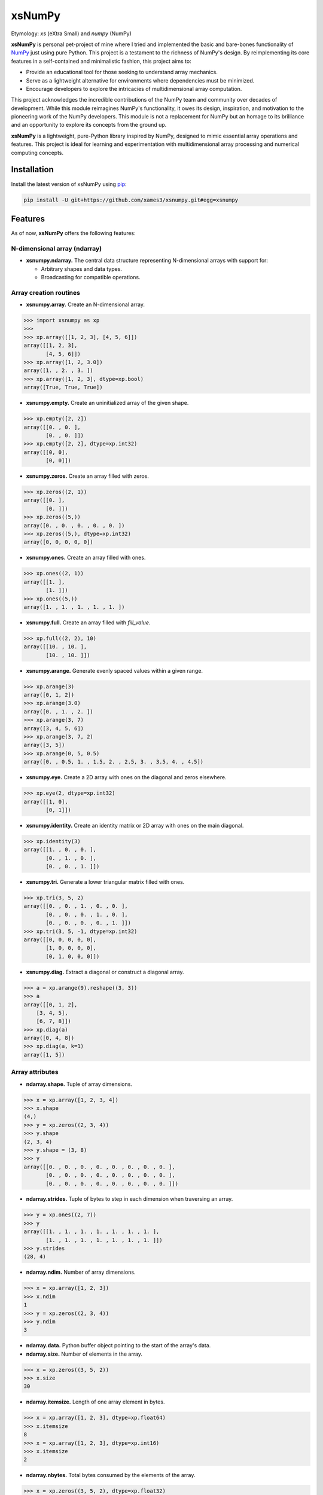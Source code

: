 .. Author: Akshay Mestry <xa@mes3.dev>
.. Created on: Monday, November 18 2024
.. Last updated on: Sunday, January 05 2025

===============================================================================
xsNumPy
===============================================================================

Etymology: *xs* (eXtra Small) and *numpy* (NumPy)

**xsNumPy** is personal pet-project of mine where I tried and implemented the
basic and bare-bones functionality of `NumPy`_ just using pure Python. This
project is a testament to the richness of NumPy's design. By reimplementing
its core features in a self-contained and minimalistic fashion, this project
aims to:

- Provide an educational tool for those seeking to understand array mechanics.
- Serve as a lightweight alternative for environments where dependencies
  must be minimized.
- Encourage developers to explore the intricacies of multidimensional
  array computation.

This project acknowledges the incredible contributions of the NumPy team and
community over decades of development. While this module reimagines NumPy's
functionality, it owes its design, inspiration, and motivation to the
pioneering work of the NumPy developers. This module is not a replacement for
NumPy but an homage to its brilliance and an opportunity to explore its
concepts from the ground up.

**xsNumPy** is a lightweight, pure-Python library inspired by NumPy, designed
to mimic essential array operations and features. This project is ideal for
learning and experimentation with multidimensional array processing and
numerical computing concepts.

-------------------------------------------------------------------------------
Installation
-------------------------------------------------------------------------------

.. See more at: https://stackoverflow.com/a/15268990

Install the latest version of xsNumPy using `pip`_:

.. code-block:: bash

    pip install -U git+https://github.com/xames3/xsnumpy.git#egg=xsnumpy

-------------------------------------------------------------------------------
Features
-------------------------------------------------------------------------------

As of now, **xsNumPy** offers the following features:

N-dimensional array (ndarray)
===============================================================================

- **xsnumpy.ndarray.** The central data structure representing N-dimensional
  arrays with support for:

  - Arbitrary shapes and data types.
  - Broadcasting for compatible operations.

Array creation routines
===============================================================================

- **xsnumpy.array.** Create an N-dimensional array.

.. code-block:: python

    >>> import xsnumpy as xp
    >>> 
    >>> xp.array([[1, 2, 3], [4, 5, 6]])
    array([[1, 2, 3], 
           [4, 5, 6]])
    >>> xp.array([1, 2, 3.0])
    array([1. , 2. , 3. ])
    >>> xp.array([1, 2, 3], dtype=xp.bool)
    array([True, True, True])

- **xsnumpy.empty.** Create an uninitialized array of the given shape.

.. code-block:: python

    >>> xp.empty([2, 2])
    array([[0. , 0. ], 
           [0. , 0. ]])
    >>> xp.empty([2, 2], dtype=xp.int32)
    array([[0, 0], 
           [0, 0]])

- **xsnumpy.zeros.** Create an array filled with zeros.

.. code-block:: python

    >>> xp.zeros((2, 1))
    array([[0. ], 
           [0. ]])
    >>> xp.zeros((5,))
    array([0. , 0. , 0. , 0. , 0. ])
    >>> xp.zeros((5,), dtype=xp.int32)
    array([0, 0, 0, 0, 0])

- **xsnumpy.ones.** Create an array filled with ones.

.. code-block:: python

    >>> xp.ones((2, 1))
    array([[1. ], 
           [1. ]])
    >>> xp.ones((5,))
    array([1. , 1. , 1. , 1. , 1. ])

- **xsnumpy.full.** Create an array filled with *fill_value*.

.. code-block:: python

    >>> xp.full((2, 2), 10)
    array([[10. , 10. ], 
           [10. , 10. ]])

- **xsnumpy.arange.** Generate evenly spaced values within a given range.

.. code-block:: python

    >>> xp.arange(3)
    array([0, 1, 2])
    >>> xp.arange(3.0)
    array([0. , 1. , 2. ])
    >>> xp.arange(3, 7)
    array([3, 4, 5, 6])
    >>> xp.arange(3, 7, 2)
    array([3, 5])
    >>> xp.arange(0, 5, 0.5)
    array([0. , 0.5, 1. , 1.5, 2. , 2.5, 3. , 3.5, 4. , 4.5])

- **xsnumpy.eye.** Create a 2D array with ones on the diagonal and zeros
  elsewhere.

.. code-block:: python

    >>> xp.eye(2, dtype=xp.int32)
    array([[1, 0], 
           [0, 1]])

- **xsnumpy.identity.** Create an identity matrix or 2D array with ones on the
  main diagonal.

.. code-block:: python

    >>> xp.identity(3)
    array([[1. , 0. , 0. ], 
           [0. , 1. , 0. ], 
           [0. , 0. , 1. ]])

- **xsnumpy.tri.** Generate a lower triangular matrix filled with ones.

.. code-block:: python

    >>> xp.tri(3, 5, 2)
    array([[0. , 0. , 1. , 0. , 0. ], 
           [0. , 0. , 0. , 1. , 0. ], 
           [0. , 0. , 0. , 0. , 1. ]])
    >>> xp.tri(3, 5, -1, dtype=xp.int32)
    array([[0, 0, 0, 0, 0], 
           [1, 0, 0, 0, 0], 
           [0, 1, 0, 0, 0]])

- **xsnumpy.diag.** Extract a diagonal or construct a diagonal array.

.. code-block:: python

    >>> a = xp.arange(9).reshape((3, 3))
    >>> a
    array([[0, 1, 2], 
        [3, 4, 5], 
        [6, 7, 8]])
    >>> xp.diag(a)
    array([0, 4, 8])
    >>> xp.diag(a, k=1)
    array([1, 5])

Array attributes
===============================================================================

- **ndarray.shape.** Tuple of array dimensions.

.. code-block:: python

    >>> x = xp.array([1, 2, 3, 4])
    >>> x.shape
    (4,)
    >>> y = xp.zeros((2, 3, 4))
    >>> y.shape
    (2, 3, 4)
    >>> y.shape = (3, 8)
    >>> y
    array([[0. , 0. , 0. , 0. , 0. , 0. , 0. , 0. ], 
           [0. , 0. , 0. , 0. , 0. , 0. , 0. , 0. ], 
           [0. , 0. , 0. , 0. , 0. , 0. , 0. , 0. ]])

- **ndarray.strides.** Tuple of bytes to step in each dimension when traversing
  an array.

.. code-block:: python

    >>> y = xp.ones((2, 7))
    >>> y
    array([[1. , 1. , 1. , 1. , 1. , 1. , 1. ], 
           [1. , 1. , 1. , 1. , 1. , 1. , 1. ]])
    >>> y.strides
    (28, 4)

- **ndarray.ndim.** Number of array dimensions.

.. code-block:: python

    >>> x = xp.array([1, 2, 3])
    >>> x.ndim
    1
    >>> y = xp.zeros((2, 3, 4))
    >>> y.ndim
    3

- **ndarray.data.** Python buffer object pointing to the start of the array's
  data.

- **ndarray.size.** Number of elements in the array.

.. code-block:: python

    >>> x = xp.zeros((3, 5, 2))
    >>> x.size
    30

- **ndarray.itemsize.** Length of one array element in bytes.

.. code-block:: python

    >>> x = xp.array([1, 2, 3], dtype=xp.float64)
    >>> x.itemsize
    8
    >>> x = xp.array([1, 2, 3], dtype=xp.int16)
    >>> x.itemsize
    2

- **ndarray.nbytes.** Total bytes consumed by the elements of the array.

.. code-block:: python

    >>> x = xp.zeros((3, 5, 2), dtype=xp.float32)
    >>> x.nbytes
    120

- **ndarray.base.** Base object if memory is from some other object.

.. code-block:: python

    >>> x = xp.array([1, 2, 3, 4])
    >>> x.base is None
    True
    >>> y = x[2:]
    >>> y.base is x
    True

- **ndarray.dtype.** Data-type of the array's elements.

.. code-block:: python

    >>> x = xp.array([1, 2, 3, 4])
    >>> x.dtype
    dtype('int32')
    >>> type(x.dtype)
    <class 'xsnumpy.dtype'>

- **ndarray.T.** View of the transposed array.

.. code-block:: python

    >>> a = xp.array([[1, 2], [3, 4]])
    >>> a
    array([[1, 2], 
           [3, 4]])
    >>> a.T
    array([[1, 3], 
           [2, 4]])

Array methods
===============================================================================

- **ndarray.all().** Returns True if all elements evaluate to True.

.. code-block:: python

    >>> x = xp.array([[True, False], [True, True]])
    >>> x.all()
    False
    >>> x.all(axis=0)
    array([ True, False])
    >>> x = xp.array([-1, 4, 5])
    >>> x.all()
    True

- **ndarray.any().** Test whether any array element along a given axis
  evaluates to True.

.. code-block:: python

    >>> x = xp.array([[True, False], [True, True]])
    >>> x.any()
    True
    >>> x = xp.array([[True, False, True ], [False, False, False]])
    >>> x.any(axis=0)
    array([ True, False,  True])
    >>> a = xp.array([[1, 0, 0], [0, 0, 1], [0, 0, 0]])
    >>> a.any(axis=0)
    array([ True, False,  True])

- **ndarray.astype().** Copies an array to a specified data type.

.. code-block:: python

    >>> arr = xp.array([1, 2, 3])
    >>> arr.astype(xp.float64)
    array([1. , 2. , 3. ], dtype=float64)

- **ndarray.fill().** Fill the array with a scalar value.

.. code-block:: python

    >>> a = xp.array([1, 2])
    >>> a.fill(0)
    >>> a
    array([0, 0])

- **ndarray.flatten().** Return a copy of the array collapsed into one
  dimension.

.. code-block:: python

    >>> a = xp.array([[1, 2], [3, 4]])
    >>> a.flatten()
    array([1, 2, 3, 4])

- **ndarray.item().** Copy an element of an array to a standard Python scalar
  and return it.

.. code-block:: python

    >>> x = xp.array([[2, 2, 6], [1, 3, 6], [1, 0, 1]])
    >>> x.item(3)
    1
    >>> x.item(7)
    0
    >>> x.item((0, 1))
    2
    >>> x.item((2, 2))
    1

- **ndarray.item().** Copy an element of an array to a standard Python scalar
  and return it.

.. code-block:: python

    >>> x = xp.array([[2, 2, 6], [1, 3, 6], [1, 0, 1]])
    >>> x.item(3)
    1
    >>> x.item(7)
    0
    >>> x.item((0, 1))
    2
    >>> x.item((2, 2))
    1

- **ndarray.min().** Return the minimum along a given axis.

.. code-block:: python

    >>> x = xp.array([[0, 1], [2, 3]])
    >>> x.min()
    0
    >>> x.min(axis=0)
    array([0, 1])
    >>> x.min(axis=1)
    array([0, 2])

- **ndarray.max().** Return the maximum along a given axis.

.. code-block:: python

    >>> x = xp.array([[0, 1], [2, 3]])
    >>> x.max()
    3
    >>> x.max(axis=0)
    array([2, 3])
    >>> x.max(axis=1)
    array([1, 3])

- **ndarray.sum().** Sum of array elements over a given axis.

.. code-block:: python

    >>> a = xp.array([0.5, 1.5])
    >>> a.sum()
    2.0
    >>> a = xp.array([[0, 1], [0, 5]])
    >>> a.sum()
    6
    >>> a.sum(axis=0)
    array([0, 6])
    >>> a.sum(axis=1)
    array([1, 5])

- **ndarray.prod().** Return the product of array elements over a given axis.

.. code-block:: python

    >>> a = xp.array([1., 2.])
    >>> a.prod()
    2.0
    >>> a = xp.array([[1., 2.], [3., 4.]])
    >>> a.prod()
    24.0
    >>> a.prod(axis=1)
    array([2.  , 12. ])
    >>> a.prod(axis=0)
    array([3. , 8. ])

- **ndarray.reshape().** Gives a new shape to an array without changing its
  data.

.. code-block:: python

    >>> a = xp.arange(6).reshape((3, 2))
    >>> a
    array([[0, 1], 
           [2, 3], 
           [4, 5]])
    >>> a = xp.array([[1, 2, 3], [4, 5, 6]])
    >>> a.reshape((6,))
    array([1, 2, 3, 4, 5, 6])

- **ndarray.transpose().** Returns an array with axes transposed.

.. code-block:: python

    >>> a = xp.array([[1, 2], [3, 4]])
    >>> a
    array([[1, 2], 
           [3, 4]])
    >>> a.transpose()
    array([[1, 3], 
           [2, 4]])
    >>> a = xp.array([1, 2, 3, 4])
    >>> a.transpose()
    array([1, 2, 3, 4])
    >>> a = xp.ones((1, 2, 3))
    >>> a.transpose((1, 0, 2)).shape
    (2, 1, 3)

Constants
===============================================================================

- **xsnumpy.e.** Euler's constant.

.. code-block:: python

    >>> xp.e
    2.718281828459045

- **xsnumpy.inf.** IEEE 754 floating point representation of (positive)
  infinity.

.. code-block:: python

    >>> xp.inf
    inf

- **xsnumpy.nan.** IEEE 754 floating point representation of Not a Number
  (NaN).

.. code-block:: python

    >>> xp.nan
    nan

- **xsnumpy.newaxis.** A convenient alias for None, useful for indexing arrays.

.. code-block:: python

    >>> xp.newaxis is None
    True

- **xsnumpy.pi.** Pi...

.. code-block:: python

    >>> xp.pi
    3.141592653589793

Linear algebra
===============================================================================

- **xsnumpy.dot.** Dot product of two arrays.

.. code-block:: python

    >>> xp.dot(3, 4)
    12
    >>> a = xp.array([[1, 0], [0, 1]])
    >>> b = xp.array([[4, 1], [2, 2]])
    >>> xp.dot(a, b)
    array([[4, 1], 
           [2, 2]])

- **xsnumpy.matmul.** Matrix multiplication product of two arrays.

.. code-block:: python

    >>> a = xp.array([[1, 0], [0, 1]])
    >>> b = xp.array([[4, 1], [2, 2]])
    >>> xp.matmul(a, b)
    array([[4, 1], 
           [2, 2]])

- **xsnumpy.add.** Add arguments element-wise.

.. code-block:: python

    >>> xp.add(3, 4)
    7
    >>> a = xp.array([[1, 0], [0, 1]])
    >>> b = xp.array([[4, 1], [2, 2]])
    >>> xp.add(a, b)
    array([[5. , 1. ], 
           [2. , 3. ]])

- **xsnumpy.subtract.** Subtract arguments element-wise.

.. code-block:: python

    >>> xp.subtract(3, 4)
    -1
    >>> a = xp.array([[1, 0], [0, 1]])
    >>> b = xp.array([[4, 1], [2, 2]])
    >>> xp.subtract(a, b)
    array([[-3. , -1. ], 
           [-2. , -1. ]])

- **xsnumpy.multiply.** Multiply arguments element-wise.

.. code-block:: python

    >>> xp.multiply(3, 4)
    12
    >>> a = xp.array([[1, 0], [0, 1]])
    >>> b = xp.array([[4, 1], [2, 2]])
    >>> xp.multiply(a, b)
    array([[4. , 0. ], 
           [0. , 2. ]])

- **xsnumpy.divide.** Divide arguments element-wise.

.. code-block:: python

    >>> xp.divide(4, 4)
    1.0
    >>> a = xp.array([[1, 0], [0, 1]])
    >>> b = xp.array([[4, 1], [2, 2]])
    >>> xp.divide(a, b)
    array([[0.25, 0.  ], 
           [0.  ,  0.5]])

- **xsnumpy.power.** First array elements raised to powers from second array,
  element-wise.

.. code-block:: python

    >>> xp.power(3, 4)
    81
    >>> a = xp.array([[1, 0], [0, 1]])
    >>> b = xp.array([[4, 1], [2, 2]])
    >>> xp.power(a, b)
    array([[1. , 0. ], 
           [0. , 1. ]])

-------------------------------------------------------------------------------
Usage and Documentation
-------------------------------------------------------------------------------

The codebase is structured to be intuitive and mirrors the design principles
of NumPy to a significant extent. Comprehensive docstrings are provided for
each module and function, ensuring clarity and ease of understanding. Users
are encouraged to delve into the code, experiment with it, and modify it to
suit their learning curve.

**Note.** xsNumPy cannot and should not be used as an alternative to NumPy.

-------------------------------------------------------------------------------
Contributions and Feedback
-------------------------------------------------------------------------------

Contributions to this project are warmly welcomed. Whether it's refining the
code, enhancing the documentation, or extending the current feature set, your
input is highly valued. Feedback, whether constructive criticism or 
commendation, is equally appreciated and will be instrumental in the evolution
of this educational tool.

-------------------------------------------------------------------------------
Acknowledgments
-------------------------------------------------------------------------------

This project is inspired by the remarkable work done by the `NumPy
Development Team`_. It is a tribute to their contributions to the field of
machine learning and the open-source community at large.

-------------------------------------------------------------------------------
License
-------------------------------------------------------------------------------

xsNumPy is licensed under the MIT License. See the `LICENSE`_ file for more
details.

.. _LICENSE: https://github.com/xames3/xsnumpy/blob/main/LICENSE
.. _NumPy Development Team: https://numpy.org/doc/stable/dev/index.html
.. _NumPy: https://numpy.org
.. _pip: https://pip.pypa.io/en/stable/getting-started/
